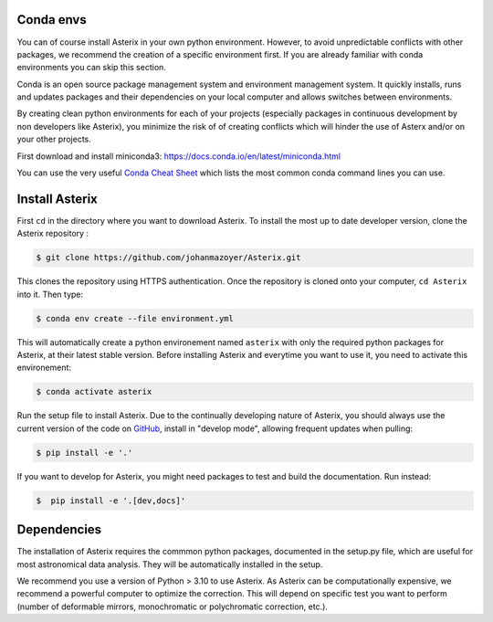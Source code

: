 ..  _install-label:


Conda envs
--------------------------

You can of course install Asterix in your own python environment. However, to avoid unpredictable 
conflicts with other packages, we recommend the creation of a specific environment first. 
If you are already familiar with conda environments you can skip this section. 

Conda is an open source package management system and environment management system. It quickly 
installs, runs and updates packages and their dependencies on your local computer and allows 
switches between environments.

By creating clean python environments for each of your projects (especially packages in continuous 
development by non developers like Asterix), you minimize the risk of of creating conflicts which 
will hinder the use of Asterx and/or on your other projects.

First download and install miniconda3:
https://docs.conda.io/en/latest/miniconda.html

You can use the very useful `Conda Cheat Sheet <https://docs.conda.io/projects/conda/en/4.6.0/_downloads/52a95608c49671267e40c689e0bc00ca/conda-cheatsheet.pdf>`_
which lists the most common conda command lines you can use.
 
Install Asterix
-----------------

First ``cd`` in the directory where you want to download Asterix. To install the most up to date 
developer version, clone the Asterix repository :

.. code-block:: bash

    $ git clone https://github.com/johanmazoyer/Asterix.git

This clones the repository using HTTPS authentication. Once the repository is cloned onto your computer, ``cd Asterix`` into it. 
Then type:

.. code-block:: bash

    $ conda env create --file environment.yml

This will automatically create a python environement named ``asterix`` with only the required python packages for Asterix, at their
latest stable version. Before installing Asterix and everytime you want to use it, you need to activate this environement:

.. code-block:: bash

    $ conda activate asterix

Run the setup file to install Asterix. Due to the continually developing nature of Asterix, you should 
always use the current version of the code on `GitHub <https://github.com/johanmazoyer/Asterix>`_, 
install in "develop mode", allowing frequent updates when pulling:

.. code-block:: bash
    
    $ pip install -e '.'

If you want to develop for Asterix, you might need packages to test and build the documentation. Run instead:

.. code-block:: bash
    
    $  pip install -e '.[dev,docs]'


Dependencies
-------------
The installation of Asterix requires the commmon python packages, documented in the setup.py file, which are useful for most astronomical 
data analysis. They will be automatically installed in the setup. 

We recommend you use a version of Python > 3.10 to use Asterix. As Asterix can be computationally expensive, we recommend a 
powerful computer to optimize the correction. This will depend on specific test you want to perform (number of deformable mirrors, 
monochromatic or polychromatic correction, etc.).

